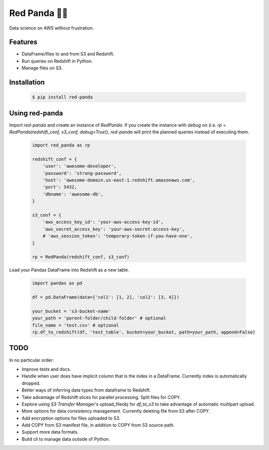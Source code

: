 Red Panda 🐼😊
=============

Data science on AWS without frustration.

Features
--------

- DataFrame/files to and from S3 and Redshift.
- Run queries on Redshift in Python.
- Manage files on S3.


Installation
------------

    .. code-block:: console
       
        $ pip install red-panda


Using red-panda
---------------

Import `red-panda` and create an instance of `RedPanda`. If you create the instance with `debug` on (i.e. `rp = RedPanda(redshift_conf, s3_conf, debug=True)`), `red-panda` will print the planned queries instead of executing them.

    .. code-block:: python

        import red_panda as rp

        redshift_conf = {
            'user': 'awesome-developer',
            'password': 'strong-password',
            'host': 'awesome-domain.us-east-1.redshift.amazonaws.com',
            'port': 5432,
            'dbname': 'awesome-db',
        }

        s3_conf = {
            'aws_access_key_id': 'your-aws-access-key-id',
            'aws_secret_access_key': 'your-aws-secret-access-key',
            # 'aws_session_token': 'temporary-token-if-you-have-one',
        }

        rp = RedPanda(redshift_conf, s3_conf)


Load your Pandas DataFrame into Redshift as a new table.

    .. code-block:: python

        import pandas as pd

        df = pd.DataFrame(data={'col1': [1, 2], 'col2': [3, 4]})

        your_bucket = 's3-bucket-name'
        your_path = 'parent-folder/child-folder' # optional
        file_name = 'test.csv' # optional
        rp.df_to_redshift(df, 'test_table', bucket=your_bucket, path=your_path, append=False)


TODO
----

In no particular order:

- Improve tests and docs.
- Handle when user does have implicit column that is the index in a DataFrame. Currently index is automatically dropped.
- Better ways of inferring data types from dataframe to Redshift.
- Take advantage of Redshift slices for parallel processing. Split files for COPY.
- Explore using `S3 Transfer Manager`'s upload_fileobj for `df_to_s3` to take advantage of automatic multipart upload.
- More options for data consistency management. Currently deleting file from S3 after COPY.
- Add encryption options for files uploaded to S3.
- Add COPY from S3 manifest file, in addition to COPY from S3 source path.
- Support more data formats.
- Build cli to manage data outside of Python.
